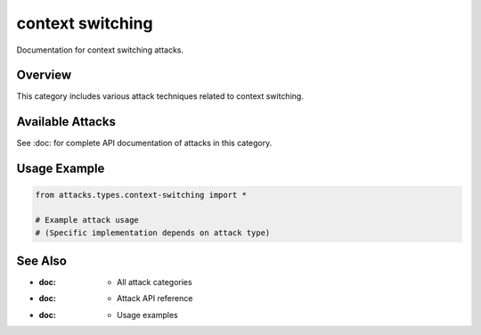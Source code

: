 context switching
=================

Documentation for context switching attacks.

Overview
--------

This category includes various attack techniques related to context switching.

Available Attacks
-----------------

See :doc: for complete API documentation of attacks in this category.

Usage Example
-------------

.. code-block:: python

   from attacks.types.context-switching import *

   # Example attack usage
   # (Specific implementation depends on attack type)

See Also
--------

* :doc: - All attack categories
* :doc: - Attack API reference
* :doc: - Usage examples
